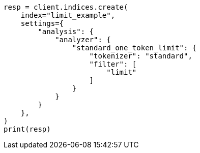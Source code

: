 // This file is autogenerated, DO NOT EDIT
// analysis/tokenfilters/limit-token-count-tokenfilter.asciidoc:96

[source, python]
----
resp = client.indices.create(
    index="limit_example",
    settings={
        "analysis": {
            "analyzer": {
                "standard_one_token_limit": {
                    "tokenizer": "standard",
                    "filter": [
                        "limit"
                    ]
                }
            }
        }
    },
)
print(resp)
----
